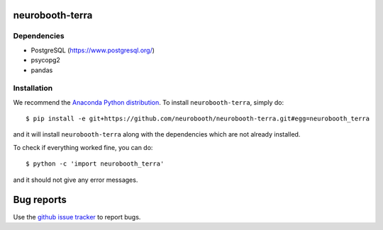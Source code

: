 neurobooth-terra
================

Dependencies
------------

* PostgreSQL (`https://www.postgresql.org/ <https://www.postgresql.org/>`_)
* psycopg2
* pandas

Installation
------------

We recommend the `Anaconda Python distribution <https://www.anaconda.com/products/individual>`_.
To install ``neurobooth-terra``, simply do::

   $ pip install -e git+https://github.com/neurobooth/neurobooth-terra.git#egg=neurobooth_terra

and it will install ``neurobooth-terra`` along with the dependencies which are not already installed.

To check if everything worked fine, you can do::

	$ python -c 'import neurobooth_terra'

and it should not give any error messages.

Bug reports
===========

Use the `github issue tracker <https://github.com/neurobooth/neurobooth-terra/issues>`_ to
report bugs.
